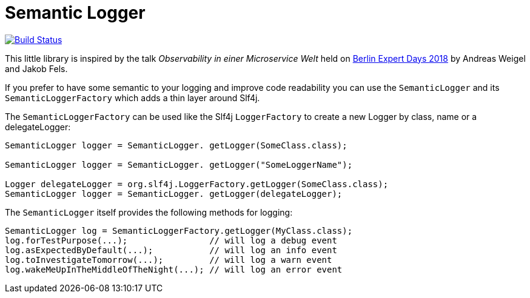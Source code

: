 = Semantic Logger

image:https://circleci.com/gh/roamingthings/semanticlogger.png["Build Status", link="https://circleci.com/gh/roamingthings/semanticlogger"]

This little library is inspired by the talk _Observability in einer Microservice Welt_ held on http://bed-con.org/2018/home[Berlin Expert Days 2018]
by Andreas Weigel and Jakob Fels.

If you prefer to have some semantic to your logging and improve code readability you can use the `SemanticLogger`
and its `SemanticLoggerFactory` which adds a thin layer around Slf4j.

The `SemanticLoggerFactory` can be used like the Slf4j `LoggerFactory`
to create a new Logger by class, name or a delegateLogger:

----
SemanticLogger logger = SemanticLogger. getLogger(SomeClass.class);

SemanticLogger logger = SemanticLogger. getLogger("SomeLoggerName");

Logger delegateLogger = org.slf4j.LoggerFactory.getLogger(SomeClass.class);
SemanticLogger logger = SemanticLogger. getLogger(delegateLogger);
----

The `SemanticLogger` itself provides the following methods for logging:

----
SemanticLogger log = SemanticLoggerFactory.getLogger(MyClass.class);
log.forTestPurpose(...);                // will log a debug event
log.asExpectedByDefault(...);           // will log an info event
log.toInvestigateTomorrow(...);         // will log a warn event
log.wakeMeUpInTheMiddleOfTheNight(...); // will log an error event
----
